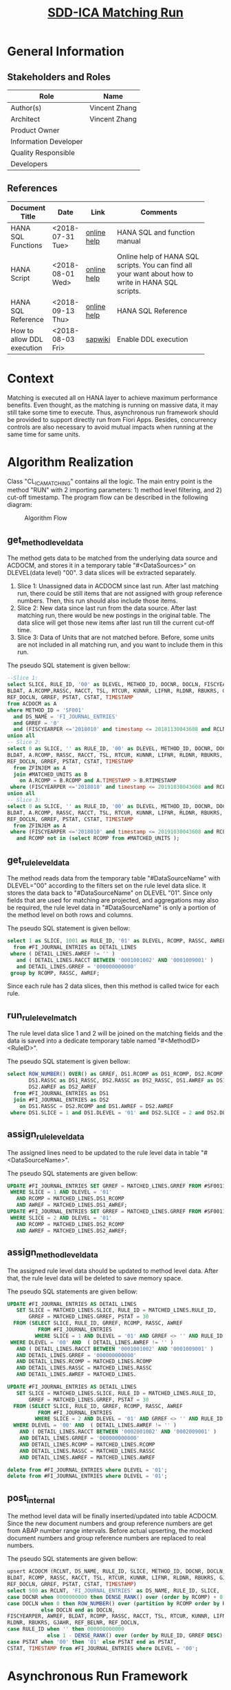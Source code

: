 #+PAGEID: 2030008139
#+VERSION: 2
#+STARTUP: align
#+OPTIONS: toc:1
#+TITLE: [[https://wiki.wdf.sap.corp/wiki/pages/viewpage.action?pageId=2030008139][SDD-ICA Matching Run]]
* General Information
** Stakeholders and Roles
| Role                  | Name          |
|-----------------------+---------------|
| Author(s)             | Vincent Zhang |
| Architect             | Vincent Zhang |
| Product Owner         |               |
| Information Developer |               |
| Quality Responsible   |               |
| Developers            |               |

** References
|                             |                  |             | <30>                           |
| Document Title              | Date             | Link        | Comments                       |
|-----------------------------+------------------+-------------+--------------------------------|
| HANA SQL Functions          | <2018-07-31 Tue> | [[https://help.sap.com/viewer/4fe29514fd584807ac9f2a04f6754767/2.0.00/en-US/20a61f29751910149f99f0300dd95cd9.html][online help]] | HANA SQL and function manual   |
| HANA Script                 | <2018-08-01 Wed> | [[http://help.sap.com/saphelp_hanaplatform/helpdata/en/92/11209e54ab48959c83a7ac3b4ef877/content.htm?frameset=/en/60/088457716e46889c78662700737118/frameset.htm&current_toc=/en/ed/4f384562ce4861b48e22a8be3171e5/plain.htm&node_id=3][online help]] | Online help of HANA SQL scripts. You can find all your want about how to write in HANA SQL scripts. |
| HANA SQL Reference          | <2018-09-13 Thu> | [[https://help.sap.com/viewer/4fe29514fd584807ac9f2a04f6754767/2.0.00/en-US/209eaa85751910149a30f95c936075be.html][online help]] | HANA SQL Reference             |
| How to allow DDL execution  | <2018-08-03 Fri> | [[https://support.wdf.sap.corp/sap/support/message/1880472106][sapwiki]]     | Enable DDL execution           |

* Context
Matching is executed all on HANA layer to achieve maximum performance benefits. Even thought, as the matching is running on massive data, it may still take some time to execute. Thus, asynchronous run framework should be provided to support directly run from Fiori Apps. Besides, concurrency controls are also necessary to avoid mutual impacts when running at the same time for same units. 
  
* Algorithm Realization
Class "CL_ICA_MATCHING" contains all the logic. The main entry point is the method "RUN" with 2 importing parameters: 1) method level filtering, and 2) cut-off timestamp. The program flow can be described in the following diagram:

#+CAPTION: Algorithm Flow
[[../image/ICR_AlgorithmFlow.png]]  

** get_method_level_data
The method gets data to be matched from the underlying data source and ACDOCM, and stores it in a temporary table "#<DataSources>" on DLEVEL(data level) "00". 3 data slices will be extracted separately.  
1. Slice 1: Unassigned data in ACDOCM since last run. After last matching run, there could be still items that are not assigned with group reference numbers. Then, this run should also include those items.
2. Slice 2: New data since last run from the data source. After last matching run, there would be new postings in the original table. The data slice will get those new items after last run till the current cut-off time.
3. Slice 3: Data of Units that are not matched before. Before, some units are not included in all matching run, and you want to include them in this run. 

The pseudo SQL statement is given bellow:
#+BEGIN_SRC sql
--Slice 1:
select SLICE, RULE_ID, '00' as DLEVEL, METHOD_ID, DOCNR, DOCLN, FISCYEARPER, AWREF, 
BLDAT, A.RCOMP,RASSC, RACCT, TSL, RTCUR, KUNNR, LIFNR, RLDNR, RBUKRS, GJAHR, REF_BELNR, 
REF_DOCLN, GRREF, PSTAT, CSTAT, TIMESTAMP 
from ACDOCM as A 
where METHOD_ID = 'SF001' 
  and DS_NAME = 'FI_JOURNAL_ENTRIES' 
  and GRREF = '0' 
  and (FISCYEARPER <='2018010' and timestamp <= 20181130043608 and RCLNT = 500) 
union all
-- Slice 2:  
select 0 as SLICE, '' as RULE_ID, '00' as DLEVEL, METHOD_ID, DOCNR, DOCLN, FISCYEARPER, AWREF, 
BLDAT, A.RCOMP, RASSC, RACCT, TSL, RTCUR, KUNNR, LIFNR, RLDNR, RBUKRS, GJAHR, REF_BELNR, 
REF_DOCLN, GRREF, PSTAT, CSTAT, TIMESTAMP 
  from ZFINJEM as A 
  join #MATCHED_UNITS as B 
    on A.RCOMP = B.RCOMP and A.TIMESTAMP > B.RTIMESTAMP  
 where (FISCYEARPER <='2018010' and timestamp <= 20191030043608 and RCLNT = 500) 
union all
-- Slice 3:  
select 0 as SLICE, '' as RULE_ID, '00' as DLEVEL, METHOD_ID, DOCNR, DOCLN, FISCYEARPER, AWREF, 
BLDAT, A.RCOMP, RASSC, RACCT, TSL, RTCUR, KUNNR, LIFNR, RLDNR, RBUKRS, GJAHR, REF_BELNR, 
REF_DOCLN, GRREF, PSTAT, CSTAT, TIMESTAMP 
  from ZFINJEM as A 
 where (FISCYEARPER <='2018010' and timestamp <= 20191030043608 and RCLNT = 500) 
   and RCOMP not in (select RCOMP from #MATCHED_UNITS );         
#+END_SRC

** get_rule_level_data
The method reads data from the temporary table "#DataSourceName" with DLEVEL="00" according to the filters set on the rule level data slice. It stores the data back to "#DataSourceName" on DLEVEL "01". Since only fields that are used for matching are projected, and aggregations may also be required, the rule level data in "#DataSourceName" is only a portion of the method level on both rows and columns. 

The pseudo SQL statement is given bellow:
#+BEGIN_SRC sql
select 1 as SLICE, 1001 as RULE_ID, '01' as DLEVEL, RCOMP, RASSC, AWREF 
  from #FI_JOURNAL_ENTRIES as DETAIL_LINES 
 where ( DETAIL_LINES.AWREF != '' ) 
   and ( DETAIL_LINES.RACCT BETWEEN '0001001002' AND '0001009001' ) 
   and DETAIL_LINES.GRREF = '000000000000' 
 group by RCOMP, RASSC, AWREF;           
#+END_SRC 

Since each rule has 2 data slices, then this method is called twice for each rule. 

** run_rule_level_match
The rule level data slice 1 and 2 will be joined on the matching fields and the data is saved into a dedicate temporary table named "#<MethodID><RuleID>". 

The pseudo SQL statement is given bellow:
#+BEGIN_SRC sql
select ROW_NUMBER() OVER() as GRREF, DS1.RCOMP as DS1_RCOMP, DS2.RCOMP as DS2_RCOMP, 
       DS1.RASSC as DS1_RASSC, DS2.RASSC as DS2_RASSC, DS1.AWREF as DS1_AWREF, 
       DS2.AWREF as DS2_AWREF 
  from #FI_JOURNAL_ENTRIES as DS1 
  join #FI_JOURNAL_ENTRIES as DS2 
    on DS1.RASSC = DS2.RCOMP and DS1.AWREF = DS2.AWREF 
 where DS1.SLICE = 1 and DS1.DLEVEL = '01' and DS2.SLICE = 2 and DS2.DLEVEL = '01';         
#+END_SRC 
** assign_rule_level_data
The assigned lines need to be updated to the rule level data in table "#<DataSourceName>". 

The pseudo SQL statements are given bellow:
#+BEGIN_SRC sql
UPDATE #FI_JOURNAL_ENTRIES SET GRREF = MATCHED_LINES.GRREF FROM #SF0011001 AS MATCHED_LINES 
 WHERE SLICE = 1 AND DLEVEL = '01' 
   AND RCOMP = MATCHED_LINES.DS1_RCOMP 
   AND AWREF = MATCHED_LINES.DS1_AWREF;                                                                                                                                                              
UPDATE #FI_JOURNAL_ENTRIES SET GRREF = MATCHED_LINES.GRREF FROM #SF0011001 AS MATCHED_LINES 
 WHERE SLICE = 2 AND DLEVEL = '01' 
   AND RCOMP = MATCHED_LINES.DS2_RCOMP 
   AND AWREF = MATCHED_LINES.DS2_AWREF;    
#+END_SRC 

** assign_method_level_data
The assigned rule level data should be updated to method level data. After that, the rule level data will be deleted to save memory space.

The pseudo SQL statements are given bellow:
#+BEGIN_SRC sql
UPDATE #FI_JOURNAL_ENTRIES AS DETAIL_LINES 
   SET SLICE = MATCHED_LINES.SLICE, RULE_ID = MATCHED_LINES.RULE_ID, 
       GRREF = MATCHED_LINES.GRREF, PSTAT = 30 
  FROM (SELECT SLICE, RULE_ID, GRREF, RCOMP, RASSC, AWREF 
          FROM #FI_JOURNAL_ENTRIES 
         WHERE SLICE = 1 AND DLEVEL = '01' AND GRREF <> '' AND RULE_ID = 1001) AS MATCHED_LINES 
 WHERE DLEVEL = '00' AND  ( DETAIL_LINES.AWREF != '' ) 
   AND ( DETAIL_LINES.RACCT BETWEEN '0001001002' AND '0001009001' ) 
   AND DETAIL_LINES.GRREF = '000000000000' 
   AND DETAIL_LINES.RCOMP = MATCHED_LINES.RCOMP 
   AND DETAIL_LINES.RASSC = MATCHED_LINES.RASSC 
   AND DETAIL_LINES.AWREF = MATCHED_LINES.

UPDATE #FI_JOURNAL_ENTRIES AS DETAIL_LINES 
   SET SLICE = MATCHED_LINES.SLICE, RULE_ID = MATCHED_LINES.RULE_ID, 
       GRREF = MATCHED_LINES.GRREF, PSTAT = 30 
  FROM (SELECT SLICE, RULE_ID, GRREF, RCOMP, RASSC, AWREF 
          FROM #FI_JOURNAL_ENTRIES 
         WHERE SLICE = 2 AND DLEVEL = '01' AND GRREF <> '' AND RULE_ID = 1001) AS MATCHED_LINES 
  WHERE DLEVEL = '00' AND  ( DETAIL_LINES.AWREF != '' ) 
    AND ( DETAIL_LINES.RACCT BETWEEN '0002001002' AND '0002009001' ) 
    AND DETAIL_LINES.GRREF = '000000000000' 
    AND DETAIL_LINES.RCOMP = MATCHED_LINES.RCOMP 
    AND DETAIL_LINES.RASSC = MATCHED_LINES.RASSC 
    AND DETAIL_LINES.AWREF = MATCHED_LINES.AWREF

delete from #FI_JOURNAL_ENTRIES where DLEVEL = '01';
delete from #FI_JOURNAL_ENTRIES where DLEVEL = '01';  
#+END_SRC 

** post_internal
The method level data will be finally inserted/updated into table ACDOCM. Since the new document numbers and group reference numbers are get from ABAP number range intervals. Before actual upserting, the mocked document numbers and group reference numbers are replaced to real numbers.

The pseudo SQL statements are given bellow:
#+BEGIN_SRC sql
upsert ACDOCM (RCLNT, DS_NAME, RULE_ID, SLICE, METHOD_ID, DOCNR, DOCLN, FISCYEARPER, AWREF, 
BLDAT, RCOMP, RASSC, RACCT, TSL, RTCUR, KUNNR, LIFNR, RLDNR, RBUKRS, GJAHR, REF_BELNR, 
REF_DOCLN, GRREF, PSTAT, CSTAT, TIMESTAMP) 
select 500 as RCLNT, 'FI_JOURNAL_ENTRIES' as DS_NAME, RULE_ID, SLICE, 'SF001' as METHOD_ID, 
case DOCNR when 0000000000 then DENSE_RANK() over (order by RCOMP) + 0 else DOCNR end as DOCNR, 
case DOCLN when 0 then ROW_NUMBER() over (partition by RCOMP order by RULE_ID) 
           else DOCLN end as DOCLN, 
FISCYEARPER, AWREF, BLDAT, RCOMP, RASSC, RACCT, TSL, RTCUR, KUNNR, LIFNR, 
RLDNR, RBUKRS, GJAHR, REF_BELNR, REF_DOCLN, 
case RULE_ID when '' then 000000000000 
             else 1 - DENSE_RANK() over (order by RULE_ID, GRREF DESC) end as GRREF, 
case PSTAT when '00' then '01' else PSTAT end as PSTAT, 
CSTAT, TIMESTAMP from #FI_JOURNAL_ENTRIES where DLEVEL = '00';       
#+END_SRC 

* Asynchronous Run Framework
When 2 users run matching with the same scope or the scopes overlap near the same time, then the engine should forbid the latter one to avoid data inconsistency during matching running. The lock granularity is on a pair of a leading unit and one of its partner unit. 

For example, the scope is defined as in fiscal year period "2018010", and leading units are "C1001, C1002, C1003". Then following lock entries will be stored in table "ICA_ASYNC_STATUS". The lock IDs don't include the fiscal year period, because fiscal year period is defined with comparator "<=", which means all the data before the period will be included. Only if the fiscal year period is defined with comparator "=", does it include in the lock ID.

| Lock ID     | Job Name     | Job Count | Initiator |           Time |
|-------------+--------------+-----------+-----------+----------------|
| SF001/C1001 | ICA_MATCHING |    000001 | ZHANGVIN  | 20181030000000 |
| SF001/C1002 | ICA_MATCHING |    000001 | ZHANGVIN  | 20181030000000 |
| SF001/C1003 | ICA_MATCHING |    000001 | ZHANGVIN  | 20181030000000 |

If any other user who wants to run matching in a scope that includes any unit(s) in "C1001, C1002, C1003", then this run will be prohibited. 

Once current run is finished either successfully or with some expected errors, the locks will be removed. Unless unexpected errors(system dump, abap dump, and so on) happen, then the lock entries have to be cleared in a manual way. By which a lock manual deletion APP will be introduce with Tcode "ICAAM".

During the matching run, the frontend web applications poll status from the table. If there are related entries in the table, then the corresponding job status can be retrieved by the job name and job count. 

The main lock and unlock logics are implemented in ABAP Class "CL_ICA_METHOD_RUNTIME".

* Matching Run Reports
The ABAP report "ICA_MATCHING_RUN" acts as the main interface to initiated a matching run by all possible consumable applications. In most cases, it will be run as a background job. 

It requires a method id and a filter string. Only the mandatory filter fields and leading unit fields can be used in the filter string. By default, the filter string is automatically determined according to the mandatory filter fields which are mandatory required. The leading unit fields are optional, if not given, it means running all units. All other fields are not allowed in the filter string. 

Here are some good and bad examples of the filter string of method "SF001". In which "FISCYEARPER" is defined as mandatory filtering field with comparator "<=". and "RCOMP" is defined as the leading unit field.

Good ones:
1. FISCYEARPER <='2018011'
2. fiscyearper <= 2018010 and RCOMP between 'C1001' and 'C1999'
3. RCOMP in ('C1001','C1002','C1003') and fiscyearper <= 2018010
4. rcomp in ('C1001', 'C1002', 'C1003') or rcomp between 'C2001' and 'C2999' and rcomp != 'C2333' and fiscyearper <= 2018010

Bad ones:
1. FISCYEARPER = '2018011', "the comparator must be '<='
2. RCOMP in ('C1001','C1002','C1003'), "the mandatory filter field is missing
3. fiscyearper <= 2018010 and RLDNR = '0L',  "Illegal field 'RLDNR'
4. fiscyearper <= 2018010 and RCOMP between 'C1001',   "syntax error, missing 'and' after between

In the "Advance Option" section, the following options are given:
1. "Cut-off Time": By default it is when the report is running. You can give a specific timestamp to let the matching run data only before that time.
2. "Debug": If checked, then the report will stop at the predefined break-points, where you can see some intermediate results in the HANA local temporary tables. It is used to do some error tracing and issue fixing.
3. "Show Statistics": If checked, after matching run, a statistic report will be shown to tell how many new items are roll-in, and how many new items are assigned. 

* Performance Testing
Performance testing uses the method "SF001", which is based on the Data Source "FI_JOURNAL_ENTRIES". The Data Source is assigned with the CDS view "Z_FinJournalEntries" and be set with "RCOMP" and "RASSC" as the leading unit and partner unit. 

CDS view is based on table "ZMACDOCA", which is a copy of table "ACDOCA". It has 23 fields with 11 mandatory fields.  

** Method Settings
There are 2 rules in method "SF001", the rule configurations are like bellow:

*** Rule 1
Filtering on slice 1:
| Filter Field | Select Option |        Low |       High |
|--------------+---------------+------------+------------|
| AWREF        | NE            |            |            |
| RACCT        | BT            | 0001001002 | 0001009001 |

Filtering on slice 2:
| Filter Field | Select Option |        Low |       High |
|--------------+---------------+------------+------------|
| AWREF        | NE            |            |            |
| RACCT        | BT            | 0002001002 | 0002009001 |

Matching Expression:
| Left Field | Comparator | Right Field |
|------------+------------+-------------|
| AWREF      | Equal      | AWREF       |

*** Rule 2
Filtering on slice 1:
| Filter Field | Select Option |        Low |       High |
|--------------+---------------+------------+------------|
| RACCT        | BT            | 0001001002 | 0001009001 |

Filtering on slice 2:
| Filter Field | Select Option |        Low |       High |
|--------------+---------------+------------+------------|
| RACCT        | BT            | 0002001002 | 0002009001 |

Matching Expression:
| Left Field | Comparator   | Right Field |
|------------+--------------+-------------|
| BLDAT      | Equal        | BLDAT       |
| RTCUR      | Equal        | RTCUR       |
| TSL        | OppoToler(8) | TSL         |

** Test Data Generation
ABAP report "ZICA_PERF_DATA" is used to generate the performance testing data. It generates data for company codes from "C100"~"C120", which all have inter-transactions with each other. It is supposed that on each side, each company code has a random number(1 to 10) of transaction items. For example, C100 has 3 lines for a transaction, while the partner C101 has 4 lines corresponding to the transaction. Since we total have 21 company codes, thus there would be 420 transactions if each pair has 2 transactions. If we regard each 420 transactions as a package, then each package will have 4200 lines by average.   

#+CAPTION: Test Data Example
[[../image/ICR_TestDataExample.png]]  

Data can be magnified by assign the number of packages. For example, 10 packages will generated 42,000 lines. 

** Performance Results

*** Time Cost
| Num of lines | Cost (ms) |
|--------------+-----------|
|            0 |       600 |
|         4300 |       953 |
|         8832 |      1325 |
|        13347 |      1737 |
|        17365 |      2064 |
|        26127 |      2534 |
|        30382 |      2621 |
|        35264 |      2887 |
|        39035 |      3079 |
|        43690 |      3288 |
|        47780 |      3475 |
|        52625 |      3178 |
|        57136 |      3594 |
|        61632 |      3511 |
|        65967 |      4128 |
|        88386 |      5443 |
|       105234 |      6551 |

#+CAPTION: Performance Test Result
[[../image/ICR_PerfResult.png]]  

Base on the line above, a performance estimation formula can be get as:

*y=0.0507 * Num of lines + 928*

So, 1 million lines will possibly cost in 51 seconds.                                                                                                                                                                                                                                                                                                                                    
     

                                                                                                                                                                                                                                                               
